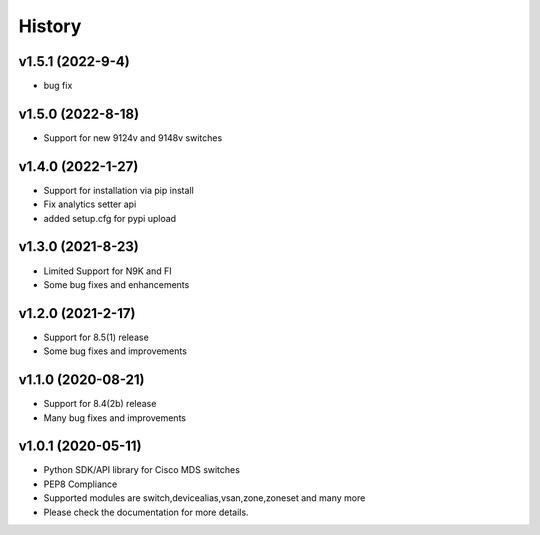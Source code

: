 .. :changelog:

=======
History
=======
v1.5.1 (2022-9-4)
---------------------
* bug fix

v1.5.0 (2022-8-18)
---------------------

* Support for new 9124v and 9148v switches

v1.4.0 (2022-1-27)
---------------------

* Support for installation via pip install
* Fix analytics setter api
* added setup.cfg for pypi upload

v1.3.0 (2021-8-23)
---------------------

* Limited Support for N9K and FI
* Some bug fixes and enhancements

v1.2.0 (2021-2-17)
---------------------

* Support for 8.5(1) release
* Some bug fixes and improvements

v1.1.0 (2020-08-21)
---------------------

* Support for 8.4(2b) release
* Many bug fixes and improvements

v1.0.1 (2020-05-11)
---------------------

* Python SDK/API library for Cisco MDS switches
* PEP8 Compliance
* Supported modules are switch,devicealias,vsan,zone,zoneset and many more
* Please check the documentation for more details.

